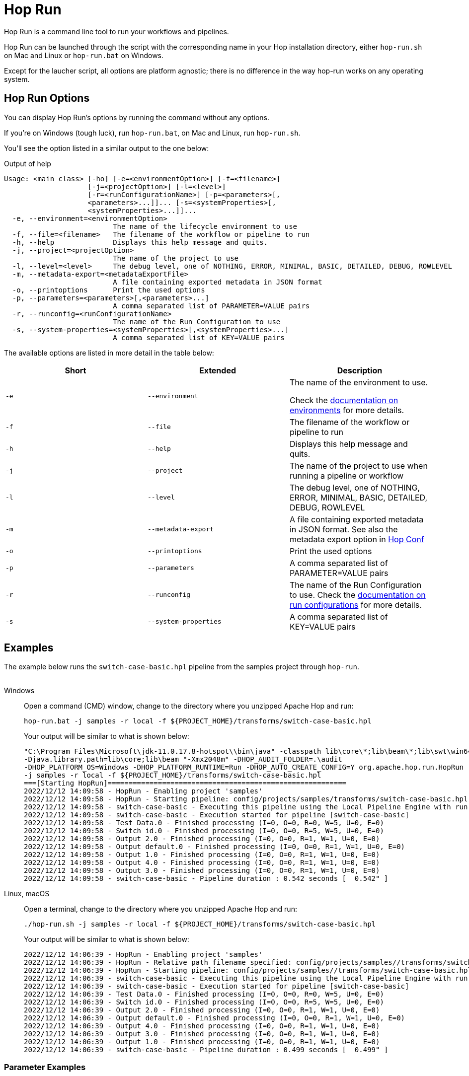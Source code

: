 ////
Licensed to the Apache Software Foundation (ASF) under one
or more contributor license agreements.  See the NOTICE file
distributed with this work for additional information
regarding copyright ownership.  The ASF licenses this file
to you under the Apache License, Version 2.0 (the
"License"); you may not use this file except in compliance
with the License.  You may obtain a copy of the License at
  http://www.apache.org/licenses/LICENSE-2.0
Unless required by applicable law or agreed to in writing,
software distributed under the License is distributed on an
"AS IS" BASIS, WITHOUT WARRANTIES OR CONDITIONS OF ANY
KIND, either express or implied.  See the License for the
specific language governing permissions and limitations
under the License.
////
[[HopRun]]
:imagesdir: ../assets/images
:description: Hop Run is a command line tool to run your workflows and pipelines. Hop Run can be launched through the script with the corresponding name in your Hop installation directory, either `hop-run.sh` on Mac and Linux or `hop-run.bat` on Windows. Except for the laucher script, all options are platform agnostic; there is no difference in the way hop-run works on any operating system.
= Hop Run

Hop Run is a command line tool to run your workflows and pipelines.

Hop Run can be launched through the script with the corresponding name in your Hop installation directory, either `hop-run.sh` on Mac and Linux or `hop-run.bat` on Windows.

Except for the laucher script, all options are platform agnostic; there is no difference in the way hop-run works on any operating system.


== Hop Run Options

You can display Hop Run's options by running the command without any options.

If you're on Windows (tough luck), run `hop-run.bat`, on Mac and Linux, run `hop-run.sh`.

You'll see the option listed in a similar output to the one below:

.Output of help
[source,bash]
----
Usage: <main class> [-ho] [-e=<environmentOption>] [-f=<filename>]
                    [-j=<projectOption>] [-l=<level>]
                    [-r=<runConfigurationName>] [-p=<parameters>[,
                    <parameters>...]]... [-s=<systemProperties>[,
                    <systemProperties>...]]...
  -e, --environment=<environmentOption>
                          The name of the lifecycle environment to use
  -f, --file=<filename>   The filename of the workflow or pipeline to run
  -h, --help              Displays this help message and quits.
  -j, --project=<projectOption>
                          The name of the project to use
  -l, --level=<level>     The debug level, one of NOTHING, ERROR, MINIMAL, BASIC, DETAILED, DEBUG, ROWLEVEL
  -m, --metadata-export=<metadataExportFile>
                          A file containing exported metadata in JSON format
  -o, --printoptions      Print the used options
  -p, --parameters=<parameters>[,<parameters>...]
                          A comma separated list of PARAMETER=VALUE pairs
  -r, --runconfig=<runConfigurationName>
                          The name of the Run Configuration to use
  -s, --system-properties=<systemProperties>[,<systemProperties>...]
                          A comma separated list of KEY=VALUE pairs
----

The available options are listed in more detail in the table below:

[options="header"]
|===
|Short|Extended a|Description
|```-e```
|```--environment```
|The name of the environment to use.

Check the xref:projects/projects-environments.adoc[documentation on environments] for more details.

|```-f```
|```--file```
|The filename of the workflow or pipeline to run

|```-h```
|```--help```
|Displays this help message and quits.

|```-j```
|```--project```
|The name of the project to use when running a pipeline or workflow

|```-l```
|```--level```
|The debug level, one of NOTHING, ERROR, MINIMAL, BASIC, DETAILED, DEBUG, ROWLEVEL

|```-m```
|```--metadata-export```
|A file containing exported metadata in JSON format.  See also the metadata export option in xref:hop-tools/hop-conf/hop-conf.adoc[Hop Conf]

|```-o```
|```--printoptions```
|Print the used options

|```-p```
|```--parameters```
|A comma separated list of PARAMETER=VALUE pairs

|```-r```
|```--runconfig```
|The name of the Run Configuration to use.
Check the xref:pipeline/pipeline-run-configurations/pipeline-run-configurations.adoc[documentation on run configurations] for more details.

|```-s```
|```--system-properties```
|A comma separated list of KEY=VALUE pairs
|===

== Examples

The example below runs the `switch-case-basic.hpl` pipeline from the samples project through `hop-run`. +
&nbsp; +

[tabs]
====
Windows::
+
--
Open a command (CMD) window, change to the directory where you unzipped Apache Hop and run:

[code, shell]
----
hop-run.bat -j samples -r local -f ${PROJECT_HOME}/transforms/switch-case-basic.hpl
----

Your output will be similar to what is shown below:

[code, shell]
----
"C:\Program Files\Microsoft\jdk-11.0.17.8-hotspot\\bin\java" -classpath lib\core\*;lib\beam\*;lib\swt\win64\*
-Djava.library.path=lib\core;lib\beam "-Xmx2048m" -DHOP_AUDIT_FOLDER=.\audit
-DHOP_PLATFORM_OS=Windows -DHOP_PLATFORM_RUNTIME=Run -DHOP_AUTO_CREATE_CONFIG=Y org.apache.hop.run.HopRun
-j samples -r local -f ${PROJECT_HOME}/transforms/switch-case-basic.hpl
===[Starting HopRun]=========================================================
2022/12/12 14:09:58 - HopRun - Enabling project 'samples'
2022/12/12 14:09:58 - HopRun - Starting pipeline: config/projects/samples/transforms/switch-case-basic.hpl
2022/12/12 14:09:58 - switch-case-basic - Executing this pipeline using the Local Pipeline Engine with run configuration 'local'
2022/12/12 14:09:58 - switch-case-basic - Execution started for pipeline [switch-case-basic]
2022/12/12 14:09:58 - Test Data.0 - Finished processing (I=0, O=0, R=0, W=5, U=0, E=0)
2022/12/12 14:09:58 - Switch id.0 - Finished processing (I=0, O=0, R=5, W=5, U=0, E=0)
2022/12/12 14:09:58 - Output 2.0 - Finished processing (I=0, O=0, R=1, W=1, U=0, E=0)
2022/12/12 14:09:58 - Output default.0 - Finished processing (I=0, O=0, R=1, W=1, U=0, E=0)
2022/12/12 14:09:58 - Output 1.0 - Finished processing (I=0, O=0, R=1, W=1, U=0, E=0)
2022/12/12 14:09:58 - Output 4.0 - Finished processing (I=0, O=0, R=1, W=1, U=0, E=0)
2022/12/12 14:09:58 - Output 3.0 - Finished processing (I=0, O=0, R=1, W=1, U=0, E=0)
2022/12/12 14:09:58 - switch-case-basic - Pipeline duration : 0.542 seconds [  0.542" ]
----

--

Linux, macOS::
+
--

Open a terminal, change to the directory where you unzipped Apache Hop and run:

[code, shell]
----
./hop-run.sh -j samples -r local -f ${PROJECT_HOME}/transforms/switch-case-basic.hpl
----

Your output will be similar to what is shown below:

[code, shell]
----
2022/12/12 14:06:39 - HopRun - Enabling project 'samples'
2022/12/12 14:06:39 - HopRun - Relative path filename specified: config/projects/samples//transforms/switch-case-basic.hpl
2022/12/12 14:06:39 - HopRun - Starting pipeline: config/projects/samples//transforms/switch-case-basic.hpl
2022/12/12 14:06:39 - switch-case-basic - Executing this pipeline using the Local Pipeline Engine with run configuration 'local'
2022/12/12 14:06:39 - switch-case-basic - Execution started for pipeline [switch-case-basic]
2022/12/12 14:06:39 - Test Data.0 - Finished processing (I=0, O=0, R=0, W=5, U=0, E=0)
2022/12/12 14:06:39 - Switch id.0 - Finished processing (I=0, O=0, R=5, W=5, U=0, E=0)
2022/12/12 14:06:39 - Output 2.0 - Finished processing (I=0, O=0, R=1, W=1, U=0, E=0)
2022/12/12 14:06:39 - Output default.0 - Finished processing (I=0, O=0, R=1, W=1, U=0, E=0)
2022/12/12 14:06:39 - Output 4.0 - Finished processing (I=0, O=0, R=1, W=1, U=0, E=0)
2022/12/12 14:06:39 - Output 3.0 - Finished processing (I=0, O=0, R=1, W=1, U=0, E=0)
2022/12/12 14:06:39 - Output 1.0 - Finished processing (I=0, O=0, R=1, W=1, U=0, E=0)
2022/12/12 14:06:39 - switch-case-basic - Pipeline duration : 0.499 seconds [  0.499" ]
----


--
====

=== Parameter Examples
This is a list of examples on how the parameters on this command are parsed

==== Normal Usage
----
--parameters=key1=value1,key2=value2
----
Result:
[options="header"]
|===
|Key|value
|key1|value1
|key2|value2
|===
==== Spaces in value Usage
----
--parameters=key1="This value contains spaces",key2=value2
----
Result:
[options="header"]
|===
|Key|value
|key1|This value contains spaces
|key2|value2
|===

==== Commas in value Usage
----
--parameters=key1=\"value1,value2\"
----
Result:
[options="header"]
|===
|Key|value
|key1|value1,value2
|===
==== Forcing quotes in value
----
--parameters=key1="\"\"String with spaces\"\""
----
Result:
[options="header"]
|===
|Key|value
|key1|"String with spaces"
|===
